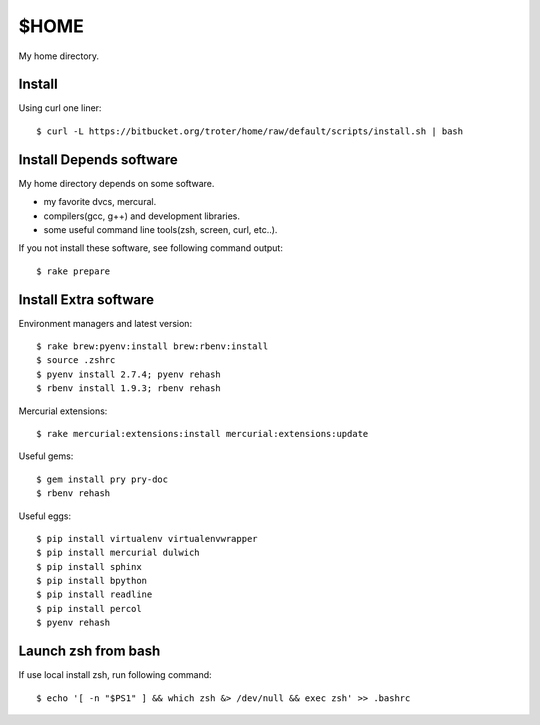 $HOME
=====

My home directory.

Install
-------

Using curl one liner::

  $ curl -L https://bitbucket.org/troter/home/raw/default/scripts/install.sh | bash

Install Depends software
------------------------

My home directory depends on some software.

- my favorite dvcs, mercural.
- compilers(gcc, g++) and development libraries.
- some useful command line tools(zsh, screen, curl, etc..).

If you not install these software, see following command output::

  $ rake prepare

Install Extra software
----------------------

Environment managers and latest version::

  $ rake brew:pyenv:install brew:rbenv:install
  $ source .zshrc
  $ pyenv install 2.7.4; pyenv rehash
  $ rbenv install 1.9.3; rbenv rehash

Mercurial extensions::

  $ rake mercurial:extensions:install mercurial:extensions:update

Useful gems::

  $ gem install pry pry-doc
  $ rbenv rehash

Useful eggs::

  $ pip install virtualenv virtualenvwrapper
  $ pip install mercurial dulwich
  $ pip install sphinx
  $ pip install bpython
  $ pip install readline
  $ pip install percol
  $ pyenv rehash

Launch zsh from bash
--------------------

If use local install zsh, run following command::

  $ echo '[ -n "$PS1" ] && which zsh &> /dev/null && exec zsh' >> .bashrc
